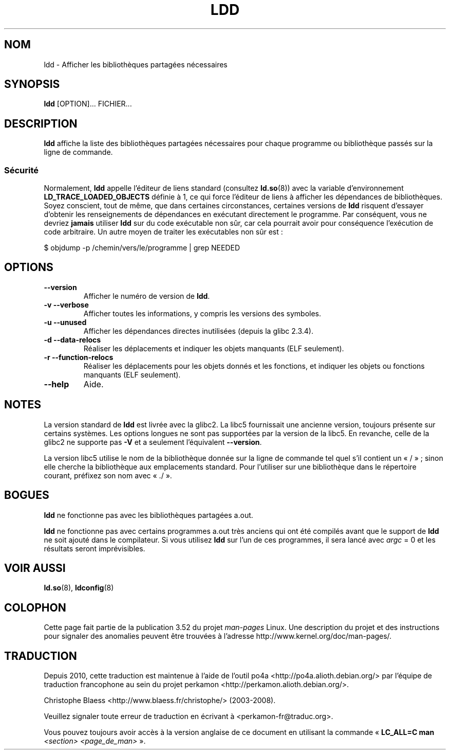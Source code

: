 .\" Copyright 1995-2000 David Engel (david@ods.com)
.\" Copyright 1995 Rickard E. Faith (faith@cs.unc.edu)
.\" Copyright 2000 Ben Collins (bcollins@debian.org)
.\"    Redone for GLibc 2.2
.\" Copyright 2000 Jakub Jelinek (jakub@redhat.com)
.\"    Corrected.
.\" Most of this was copied from the README file.
.\"
.\" %%%LICENSE_START(GPL_NOVERSION_ONELINE)
.\" Do not restrict distribution.
.\" May be distributed under the GNU General Public License
.\" %%%LICENSE_END
.\"
.\"*******************************************************************
.\"
.\" This file was generated with po4a. Translate the source file.
.\"
.\"*******************************************************************
.TH LDD 1 "16 juillet 2012" "" "Manuel du programmeur Linux"
.SH NOM
ldd \- Afficher les bibliothèques partagées nécessaires
.SH SYNOPSIS
\fBldd\fP [OPTION]... FICHIER...
.SH DESCRIPTION
\fBldd\fP affiche la liste des bibliothèques partagées nécessaires pour chaque
programme ou bibliothèque passés sur la ligne de commande.
.SS Sécurité
.\" Mainline glibc's ldd allows this possibility (the line
.\"      try_trace "$file"
.\" in glibc 2.15, for example), but many distro versions of
.\" ldd seem to remove that code path from the script.
Normalement, \fBldd\fP appelle l'éditeur de liens standard (consultez
\fBld.so\fP(8)) avec la variable d'environnement \fBLD_TRACE_LOADED_OBJECTS\fP
définie à 1, ce qui force l'éditeur de liens à afficher les dépendances de
bibliothèques. Soyez conscient, tout de même, que dans certaines
circonstances, certaines versions de \fBldd\fP risquent d'essayer d'obtenir les
renseignements de dépendances en exécutant directement le programme. Par
conséquent, vous ne devriez \fBjamais\fP utiliser \fBldd\fP sur du code exécutable
non sûr, car cela pourrait avoir pour conséquence l'exécution de code
arbitraire. Un autre moyen de traiter les exécutables non sûr est\ :

    $ objdump \-p /chemin/vers/le/programme | grep NEEDED
.SH OPTIONS
.TP 
\fB\-\-version\fP
Afficher le numéro de version de \fBldd\fP.
.TP 
\fB\-v\ \-\-verbose\fP
Afficher toutes les informations, y compris les versions des symboles.
.TP 
\fB\-u\ \-\-unused\fP
Afficher les dépendances directes inutilisées (depuis la glibc\ 2.3.4).
.TP 
\fB\-d\ \-\-data\-relocs\fP
Réaliser les déplacements et indiquer les objets manquants (ELF seulement).
.TP 
\fB\-r\ \-\-function\-relocs\fP
Réaliser les déplacements pour les objets donnés et les fonctions, et
indiquer les objets ou fonctions manquants (ELF seulement).
.TP 
\fB\-\-help\fP
Aide.
.SH NOTES
La version standard de \fBldd\fP est livrée avec la glibc2. La libc5
fournissait une ancienne version, toujours présente sur certains
systèmes. Les options longues ne sont pas supportées par la version de la
libc5. En revanche, celle de la glibc2 ne supporte pas \fB\-V\fP et a seulement
l'équivalent \fB\-\-version\fP.
.LP
La version libc5 utilise le nom de la bibliothèque donnée sur la ligne de
commande tel quel s'il contient un «\ /\ »\ ; sinon elle cherche la
bibliothèque aux emplacements standard. Pour l'utiliser sur une bibliothèque
dans le répertoire courant, préfixez son nom avec «\ ./\ ».
.SH BOGUES
\fBldd\fP ne fonctionne pas avec les bibliothèques partagées a.out.
.PP
.\" .SH AUTHOR
.\" David Engel.
.\" Roland McGrath and Ulrich Drepper.
\fBldd\fP ne fonctionne pas avec certains programmes a.out très anciens qui ont
été compilés avant que le support de \fBldd\fP ne soit ajouté dans le
compilateur. Si vous utilisez \fBldd\fP sur l'un de ces programmes, il sera
lancé avec \fIargc\fP = 0 et les résultats seront imprévisibles.
.SH "VOIR AUSSI"
\fBld.so\fP(8), \fBldconfig\fP(8)
.SH COLOPHON
Cette page fait partie de la publication 3.52 du projet \fIman\-pages\fP
Linux. Une description du projet et des instructions pour signaler des
anomalies peuvent être trouvées à l'adresse
\%http://www.kernel.org/doc/man\-pages/.
.SH TRADUCTION
Depuis 2010, cette traduction est maintenue à l'aide de l'outil
po4a <http://po4a.alioth.debian.org/> par l'équipe de
traduction francophone au sein du projet perkamon
<http://perkamon.alioth.debian.org/>.
.PP
Christophe Blaess <http://www.blaess.fr/christophe/> (2003-2008).
.PP
Veuillez signaler toute erreur de traduction en écrivant à
<perkamon\-fr@traduc.org>.
.PP
Vous pouvez toujours avoir accès à la version anglaise de ce document en
utilisant la commande
«\ \fBLC_ALL=C\ man\fR \fI<section>\fR\ \fI<page_de_man>\fR\ ».
